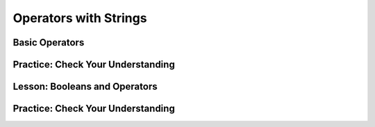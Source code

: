 .. qnum::
   :start: 1
   :prefix: 01-06-


Operators with Strings
======================

Basic Operators
---------------


Practice: Check Your Understanding
----------------------------------

.. fillintheblank:: question_01_05_01

	.. blank:: blank1
		:correct: \\b12\\b
		:feedback1: (".*", "Don't forget your PEMDAS!")

		Evaluate the following expression: ``3 ** 2 + 3``

.. fillintheblank:: question_01_05_02

	.. blank:: blank2
		:correct: \\b27\\b
		:feedback1: (".*", "Make sure you do the parentheses first!")

		Evaluate the following expression: ``3 ** (2 % 3)``

.. parsonsprob:: question_01_05_03
	
	Order the groups of operations in the order that they should be evaluated.  Top is evaluated first, while bottom is evaluated last.
	-----
	parentheses
	exponents
	mult/div/mod
	add/sub

Lesson: Booleans and Operators
------------------------------



Practice: Check Your Understanding
----------------------------------

